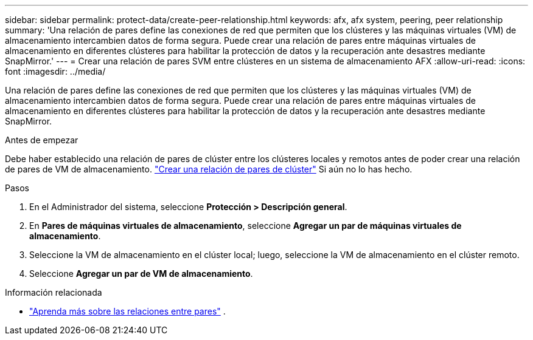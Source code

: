 ---
sidebar: sidebar 
permalink: protect-data/create-peer-relationship.html 
keywords: afx, afx system, peering, peer relationship 
summary: 'Una relación de pares define las conexiones de red que permiten que los clústeres y las máquinas virtuales (VM) de almacenamiento intercambien datos de forma segura. Puede crear una relación de pares entre máquinas virtuales de almacenamiento en diferentes clústeres para habilitar la protección de datos y la recuperación ante desastres mediante SnapMirror.' 
---
= Crear una relación de pares SVM entre clústeres en un sistema de almacenamiento AFX
:allow-uri-read: 
:icons: font
:imagesdir: ../media/


[role="lead"]
Una relación de pares define las conexiones de red que permiten que los clústeres y las máquinas virtuales (VM) de almacenamiento intercambien datos de forma segura. Puede crear una relación de pares entre máquinas virtuales de almacenamiento en diferentes clústeres para habilitar la protección de datos y la recuperación ante desastres mediante SnapMirror.

.Antes de empezar
Debe haber establecido una relación de pares de clúster entre los clústeres locales y remotos antes de poder crear una relación de pares de VM de almacenamiento. link:snapshot-replication.html#step-1-create-a-cluster-peer-relationship["Crear una relación de pares de clúster"] Si aún no lo has hecho.

.Pasos
. En el Administrador del sistema, seleccione *Protección > Descripción general*.
. En *Pares de máquinas virtuales de almacenamiento*, seleccione *Agregar un par de máquinas virtuales de almacenamiento*.
. Seleccione la VM de almacenamiento en el clúster local; luego, seleccione la VM de almacenamiento en el clúster remoto.
. Seleccione *Agregar un par de VM de almacenamiento*.


.Información relacionada
* https://docs.netapp.com/us-en/ontap/peering/peering-basics-concept.html["Aprenda más sobre las relaciones entre pares"^] .

